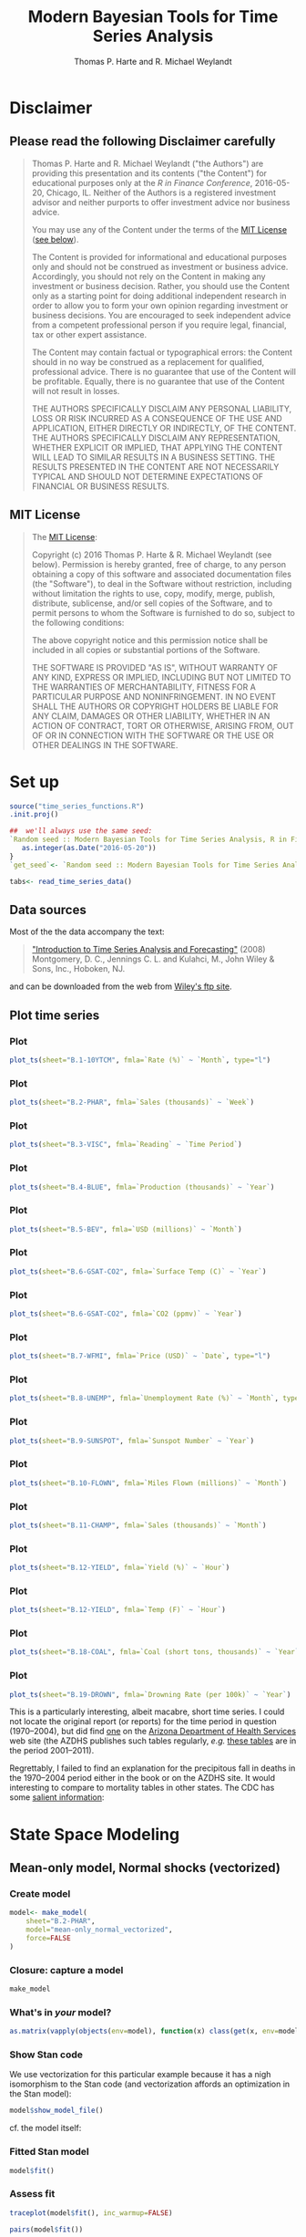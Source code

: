 # -*- org-confirm-babel-evaluate: nil -*-
#+title: Modern Bayesian Tools for Time Series Analysis
#+author: Thomas P. Harte and R. Michael Weylandt
#+email: tharte@cantab.net
#+HTML_HEAD: <link rel="stylesheet" type="text/css" href="./3331384/github.css" />
#+HTML_MATHJAX: align:"left" path:"https://cdn.mathjax.org/mathjax/latest/MathJax.js?config=TeX-AMS-MML_HTMLorMML"
#+INFOJS_OPT: view:info toc:t
#+PROPERTY: session *R*
#+BIBLIOGRAPHY: /home/tharte/include/refs
#+BIBLIOGRAPHY_STYLE: /home/tharte/include/ths
#+OPTIONS: tex:t   # do the right thing automatically (MathJax)

* Disclaimer
** Please read the following Disclaimer carefully
#+BEGIN_QUOTE
    Thomas P. Harte and R. Michael Weylandt ("the Authors") are providing
    this presentation and its contents ("the Content") for educational
    purposes only at the /R in Finance Conference/, 2016-05-20,
    Chicago, IL.  Neither of the Authors is a registered investment advisor
    and neither purports to offer investment advice nor business advice.

    You may use any of the Content under the terms of the
    [[http://choosealicense.com/licenses/mit/][MIT License]] ([[sec:MIT_License][see below]]).

    The Content is provided for informational and educational purposes only
    and should not be construed as investment or business advice. Accordingly,
    you should not rely on the Content in making any investment or business
    decision.  Rather, you should use the Content only as a starting point
    for doing additional independent research in order to allow you to form
    your own opinion regarding investment or business decisions.  You are
    encouraged to seek independent advice from a competent professional
    person if you require legal, financial, tax or other expert assistance.

    The Content may contain factual or typographical errors: the Content
    should in no way be construed as a replacement for qualified, professional
    advice.  There is no guarantee that use of the Content will be profitable.
    Equally, there is no guarantee that use of the Content will not result
    in losses.

    THE AUTHORS SPECIFICALLY DISCLAIM ANY PERSONAL LIABILITY, LOSS OR RISK
    INCURRED AS A CONSEQUENCE OF THE USE AND APPLICATION, EITHER DIRECTLY
    OR INDIRECTLY, OF THE CONTENT. THE AUTHORS SPECIFICALLY DISCLAIM ANY
    REPRESENTATION, WHETHER EXPLICIT OR IMPLIED, THAT APPLYING THE CONTENT
    WILL LEAD TO SIMILAR RESULTS IN A BUSINESS SETTING. THE RESULTS PRESENTED
    IN THE CONTENT ARE NOT NECESSARILY TYPICAL AND SHOULD NOT DETERMINE
    EXPECTATIONS OF FINANCIAL OR BUSINESS RESULTS.
#+END_QUOTE

** MIT License
<<sec:MIT_License>>
#+BEGIN_QUOTE
    The [[http://choosealicense.com/licenses/mit/][MIT License]]:

    Copyright (c) 2016 Thomas P. Harte & R. Michael Weylandt
(see below).
    Permission is hereby granted, free of charge, to any person obtaining a
    copy of this software and associated documentation files (the "Software"),
    to deal in the Software without restriction, including without limitation
    the rights to use, copy, modify, merge, publish, distribute, sublicense,
    and/or sell copies of the Software, and to permit persons to whom the
    Software is furnished to do so, subject to the following conditions:

    The above copyright notice and this permission notice shall be included
    in all copies or substantial portions of the Software.

    THE SOFTWARE IS PROVIDED "AS IS", WITHOUT WARRANTY OF ANY KIND, EXPRESS OR
    IMPLIED, INCLUDING BUT NOT LIMITED TO THE WARRANTIES OF MERCHANTABILITY,
    FITNESS FOR A PARTICULAR PURPOSE AND NONINFRINGEMENT. IN NO EVENT SHALL
    THE AUTHORS OR COPYRIGHT HOLDERS BE LIABLE FOR ANY CLAIM, DAMAGES OR
    OTHER LIABILITY, WHETHER IN AN ACTION OF CONTRACT, TORT OR OTHERWISE,
    ARISING FROM, OUT OF OR IN CONNECTION WITH THE SOFTWARE OR THE USE OR
    OTHER DEALINGS IN THE SOFTWARE.
#+END_QUOTE

* Set up
#+BEGIN_SRC R :session *R* :exports both :results none :eval yes
source("time_series_functions.R")
.init.proj()

##  we'll always use the same seed:
`Random seed :: Modern Bayesian Tools for Time Series Analysis, R in Finance 2016`<- function() {
   as.integer(as.Date("2016-05-20"))
}
`get_seed`<- `Random seed :: Modern Bayesian Tools for Time Series Analysis, R in Finance 2016`

tabs<- read_time_series_data()
#+END_SRC

** Data sources
Most of the the data accompany the text:
#+BEGIN_QUOTE
[[http://www.wiley.com/WileyCDA/WileyTitle/productCd-0471653977.html]["Introduction to Time Series Analysis and Forecasting"]] (2008)
Montgomery, D. C., Jennings C. L. and Kulahci, M.,
John Wiley & Sons, Inc., Hoboken, NJ.
#+END_QUOTE
and can be downloaded from the web from [[ftp://ftp.wiley.com/public/sci_tech_med/time_series][Wiley's ftp site]].

[[file:./img/TSAF_2.png]]

** Plot time series
*** Plot
#+BEGIN_SRC R :exports both :results output graphics  :file ./img/B.1-10YTCM.png :width 800 :height 500
	plot_ts(sheet="B.1-10YTCM", fmla=`Rate (%)` ~ `Month`, type="l")
#+END_SRC
*** Plot
#+BEGIN_SRC R :exports both :results output graphics  :file ./img/B.2-PHAR.png :width 800 :height 500
	plot_ts(sheet="B.2-PHAR", fmla=`Sales (thousands)` ~ `Week`)
#+END_SRC
*** Plot
#+BEGIN_SRC R :exports both :results output graphics  :file ./img/B.3-VISC.png :width 800 :height 500
	plot_ts(sheet="B.3-VISC", fmla=`Reading` ~ `Time Period`)
#+END_SRC
*** Plot
#+BEGIN_SRC R :exports both :results output graphics  :file ./img/B.4-BLUE.png :width 800 :height 500
	plot_ts(sheet="B.4-BLUE", fmla=`Production (thousands)` ~ `Year`)
#+END_SRC
*** Plot
#+BEGIN_SRC R :exports both :results output graphics  :file ./img/B.5-BEV.png :width 800 :height 500
	plot_ts(sheet="B.5-BEV", fmla=`USD (millions)` ~ `Month`)
#+END_SRC
*** Plot
#+BEGIN_SRC R :exports both :results output graphics  :file ./img/B.6-GSAT-Temp.png :width 800 :height 500
	plot_ts(sheet="B.6-GSAT-CO2", fmla=`Surface Temp (C)` ~ `Year`)
#+END_SRC
*** Plot
#+BEGIN_SRC R :exports both :results output graphics  :file ./img/B.6-GSAT-CO2.png :width 800 :height 500
	plot_ts(sheet="B.6-GSAT-CO2", fmla=`CO2 (ppmv)` ~ `Year`)
#+END_SRC
*** Plot
#+BEGIN_SRC R :exports both :results output graphics  :file ./img/B.7-WFMI.png :width 800 :height 500
	plot_ts(sheet="B.7-WFMI", fmla=`Price (USD)` ~ `Date`, type="l")
#+END_SRC
*** Plot
#+BEGIN_SRC R :exports both :results output graphics  :file ./img/B.8-UNEMP.png :width 800 :height 500
	plot_ts(sheet="B.8-UNEMP", fmla=`Unemployment Rate (%)` ~ `Month`, type="l")
#+END_SRC
*** Plot
#+BEGIN_SRC R :exports both :results output graphics  :file ./img/B.9-SUNSPOT.png :width 800 :height 500
	plot_ts(sheet="B.9-SUNSPOT", fmla=`Sunspot Number` ~ `Year`)
#+END_SRC
*** Plot
#+BEGIN_SRC R :exports both :results output graphics  :file ./img/B.10-FLOWN.png :width 800 :height 500
	plot_ts(sheet="B.10-FLOWN", fmla=`Miles Flown (millions)` ~ `Month`)
#+END_SRC
*** Plot
#+BEGIN_SRC R :exports both :results output graphics  :file ./img/B.11-CHAMP.png :width 800 :height 500
	plot_ts(sheet="B.11-CHAMP", fmla=`Sales (thousands)` ~ `Month`)
#+END_SRC
*** Plot
#+BEGIN_SRC R :exports both :results output graphics  :file ./img/B.12-YIELD.png :width 800 :height 500
	plot_ts(sheet="B.12-YIELD", fmla=`Yield (%)` ~ `Hour`)
#+END_SRC
*** Plot
#+BEGIN_SRC R :exports both :results output graphics  :file ./img/B.12-TEMP.png :width 800 :height 500
	plot_ts(sheet="B.12-YIELD", fmla=`Temp (F)` ~ `Hour`)
#+END_SRC
*** Plot
#+BEGIN_SRC R :exports both :results output graphics  :file ./img/B.18-COAL.png :width 800 :height 500
	plot_ts(sheet="B.18-COAL", fmla=`Coal (short tons, thousands)` ~ `Year`)
#+END_SRC
*** Plot
#+BEGIN_SRC R :exports both :results output graphics  :file ./img/B.19-DROWN.png :width 800 :height 500
	plot_ts(sheet="B.19-DROWN", fmla=`Drowning Rate (per 100k)` ~ `Year`)
#+END_SRC
This is a particularly interesting, albeit macabre, short time
series.
I could not locate the original report (or reports) for the
time period in question (1970--2004), but did find [[http://www.azdhs.gov/plan/report/im/2003/9/drowning2003.pdf][one]] on the
[[http://www.azdhs.gov/][Arizona Department of Health Services]] web site (the AZDHS publishes
such tables regularly, /e.g./ [[http://www.azdhs.gov/plan/report/im/2011/9/index.htm][these tables]] are in the period 2001--2011).

Regrettably, I failed to find an explanation for the precipitous fall
in deaths in the 1970--2004 period either in the book or on the AZDHS
site. It would interesting to compare to mortality tables in other
states. The CDC has some [[http://www.cdc.gov/homeandrecreationalsafety/water-safety/waterinjuries-factsheet.html][salient information]]:

[[file:./img/CDC_2.png]]

* State Space Modeling
** Mean-only model, Normal shocks (vectorized)
\begin{equation}
y_t  \sim \mathscr{N}(\theta, \sigma^2)
\end{equation}
*** Create model
#+BEGIN_SRC R :src *session* :exports both :results output :eval yes
model<- make_model(
	sheet="B.2-PHAR",
	model="mean-only_normal_vectorized",
    force=FALSE
)
#+END_SRC

*** Closure: capture a model
#+BEGIN_SRC R :exports both :results output
make_model
#+END_SRC

*** What's in /your/ model?
#+BEGIN_SRC R :exports both :results output
as.matrix(vapply(objects(env=model), function(x) class(get(x, env=model)), character(1)))
#+END_SRC

*** Show Stan code
We use vectorization for this particular example because it has a nigh
isomorphism to the Stan code (and vectorization affords an
optimization in the Stan model):
#+BEGIN_SRC R :src *session* :exports both :results output :eval yes
model$show_model_file()
#+END_SRC

cf. the model itself:
\begin{equation}
y_t  \sim \mathscr{N}(\theta, \sigma^2)
\end{equation}

*** Fitted Stan model
#+BEGIN_SRC R :src *session* :exports both :results output :eval yes
model$fit()
#+END_SRC

*** Assess fit
#+BEGIN_SRC R :exports both :results output graphics  :file ./img/traceplot.png :width 800 :height 500 :eval yes
traceplot(model$fit(), inc_warmup=FALSE)
#+END_SRC

#+BEGIN_SRC R :exports both :results output graphics  :file ./img/pairs.png :width 800 :height 500 :eval yes
pairs(model$fit())
#+END_SRC


#+BEGIN_SRC R :exports both :results output graphics  :file ./img/hist.png :width 800 :height 500
par(mfrow=c(1,2))
hist(extract(model$fit())[["theta"]], breaks=30, main="theta", xlab="theta")
hist(extract(model$fit())[["sigma"]], breaks=30, main="sigma", xlab="sigma")
#+END_SRC

*** Simulate from fit (mean-posterior predictive fit)
We can get the posterior mean in one of two ways:
1.
	#+BEGIN_SRC R :exports both :results output :eval yes
	(theta<- get_posterior_mean(model$fit(), par="theta")[, "mean-all chains"])
	(sigma<- get_posterior_mean(model$fit(), par="sigma")[, "mean-all chains"])
	#+END_SRC
1.
	#+BEGIN_SRC R :exports both :results output :eval yes
	(theta<- mean(extract(model$fit())[["theta"]]))
	(sigma<- mean(extract(model$fit())[["sigma"]]))
	#+END_SRC
and then simulate from the posterior mean (this is a "posterior
predictive fit"---not a forecast!):
#+BEGIN_SRC R :exports both :results output graphics  :file ./img/post_predictive_fit.png :width 800 :height 500
theta<- mean(extract(model$fit())[["theta"]])
sigma<- mean(extract(model$fit())[["sigma"]])
y.sim<- rnorm(model$T(), mean=theta, sd=sigma)
plot(model$y(), col="steelblue4", lwd=2.5, type="o")
lines(y.sim, type="o", col="blue")
#+END_SRC
Note that we are incorporating the uncertainty in the posterior
estimates by averaging over them and taking a point estimate (the
posterior mean). This is not the same as integrating over the
posterior density (which is a weighted average of all posterior
estimates).

** Mean-only model, Normal shocks (=for= loop)
\begin{eqnarray}
y_t  &\sim& \mathscr{N}(\theta, \sigma^2) \\[3mm]
\Leftrightarrow
y_t &=&
	\theta +
	\varepsilon_t, \;\;\;\;\; \varepsilon_t \;\sim\; \mathscr{N}(0, \sigma^2)
\end{eqnarray}

*** Create model
#+BEGIN_SRC R :src *session* :exports both :results output :eval yes
model<- make_model(
	sheet="B.2-PHAR",
	model="mean-only_normal",
    force=FALSE
)
#+END_SRC

*** Show Stan code
We used vectorization in the previous example
but we prefer to use the =for= loop because it generalizes to the
remaining examples and is of particular advantage in time-series
models.
We're not going to worry too much about
optimizing the model set-up---rather, we'll focus on model use.

#+BEGIN_SRC R :src *session* :exports both :results output :eval yes
model$show_model_file()
#+END_SRC

cf. the model itself:
\begin{eqnarray}
y_t  &\sim& \mathscr{N}(\theta, \sigma^2) \\[3mm]
\Leftrightarrow
y_t &=&
	\theta +
	\varepsilon_t, \;\;\;\;\; \varepsilon_t \;\sim\; \mathscr{N}(0, \sigma^2)
\end{eqnarray}

*** Fitted Stan model
#+BEGIN_SRC R :src *session* :exports both :results output :eval yes
model$fit()
#+END_SRC

*** Simulate from fit
#+BEGIN_SRC R :exports both :results output graphics  :file ./img/post_predictive_fit_2.png :width 800 :height 500
theta<- mean(extract(model$fit())[["theta"]])
sigma<- mean(extract(model$fit())[["sigma"]])
y.sim<- rnorm(model$T(), mean=theta, sd=sigma)
plot(model$y(), col="steelblue4", lwd=2.5, type="o")
lines(y.sim, type="o", col="blue")
#+END_SRC

** Mean-only model, Normal shocks, generate forecast from model block
\begin{eqnarray}
y_t  &\sim& \mathscr{N}(\theta, \sigma^2) \\[3mm]
\Leftrightarrow
y_t &=&
	\theta +
	\varepsilon_t, \;\;\;\;\; \varepsilon_t \;\sim\; \mathscr{N}(0, \sigma^2)
\end{eqnarray}

*** Create model
*Note*: we will generate =T_new= new data points out of sample,
 /i.e./ we will forecast =T_new= steps ahead.
#+BEGIN_SRC R :src *session* :exports both :results output :eval yes
model<- make_model(
	sheet="B.2-PHAR",
	model="mean-only_normal_predict_new_model_block",
    T_new=5,
    force=FALSE
)
#+END_SRC

*** Show Stan code
#+BEGIN_SRC R :src *session* :exports both :results output :eval yes
model$show_model_file()
#+END_SRC

cf. the model itself:
\begin{eqnarray}
y_t  &\sim& \mathscr{N}(\theta, \sigma^2) \\[3mm]
\Leftrightarrow
y_t &=&
	\theta +
	\varepsilon_t, \;\;\;\;\; \varepsilon_t \;\sim\; \mathscr{N}(0, \sigma^2)
\end{eqnarray}

*** Fitted Stan model
#+BEGIN_SRC R :src *session* :exports both :results output :eval yes
model$fit()
#+END_SRC

*** Forecast
#+BEGIN_SRC R :exports both :results output graphics  :file ./img/y_tilde.png :width 800 :height 500
model$plot_y_tilde()
#+END_SRC

** Mean-only model, Normal shocks, generate forecast from =generated quantities=
\begin{eqnarray}
y_t  &\sim& \mathscr{N}(\theta, \sigma^2) \\
\Leftrightarrow
y_t &=&
	\theta +
	\varepsilon_t, \;\;\;\;\; \varepsilon_t \;\sim\; \mathscr{N}(0, \sigma^2)
\end{eqnarray}

*** Create model
#+BEGIN_SRC R :src *session* :exports both :results output :eval yes
model<- make_model(
	sheet="B.2-PHAR",
	model="mean-only_normal_predict_new_generated_quantities",
    T_new=5,
    force=FALSE
)
#+END_SRC

*** Show Stan code
#+BEGIN_SRC R :src *session* :exports both :results output :eval yes
model$show_model_file()
#+END_SRC

cf. the model itself:
\begin{eqnarray}
y_t  &\sim& \mathscr{N}(\theta, \sigma^2) \\[3mm]
\Leftrightarrow
y_t &=&
	\theta +
	\varepsilon_t, \;\;\;\;\; \varepsilon_t \;\sim\; \mathscr{N}(0, \sigma^2)
\end{eqnarray}

*** Fitted Stan model
#+BEGIN_SRC R :src *session* :exports both :results output :eval yes
model$fit()
#+END_SRC

*** Forecast
#+BEGIN_SRC R :exports both :results output graphics  :file ./img/y_tilde_2.png :width 800 :height 500
model$plot_y_tilde()
#+END_SRC

** Mean-only model, Normal shocks, generate forecast from =generated quantities= with Monte Carlo simulation
\begin{eqnarray}
y_t  &\sim& \mathscr{N}(\theta, \sigma^2) \\[3mm]
\Leftrightarrow
y_t &=&
	\theta +
	\varepsilon_t, \;\;\;\;\; \varepsilon_t \;\sim\; \mathscr{N}(0, \sigma^2)
\end{eqnarray}

*** Create model
#+BEGIN_SRC R :src *session* :exports both :results output :eval yes
model<- make_model(
	sheet="B.2-PHAR",
	model="mean-only_normal_predict_new_generated_quantities_mc",
    T_new=5,
    force=FALSE
)
#+END_SRC

#+BEGIN_SRC R :exports both :results output graphics  :file ./img/bevs.png :width 800 :height 500
	plot_ts(sheet=model$sheet(), fmla=`Sales (thousands)` ~ `Week`);
#+END_SRC

*** Show Stan code
#+BEGIN_SRC R :src *session* :exports both :results output :eval yes
model$show_model_file()
#+END_SRC

cf. the model itself:
\begin{equation}
y_t  \sim \mathscr{N}(\theta, \sigma^2)
\end{equation}

*** Fitted Stan model
#+BEGIN_SRC R :src *session* :exports both :results output :eval yes
model$fit()
#+END_SRC

*** Assess fit
#+BEGIN_SRC R :exports both :results output graphics  :file ./img/bevs_traceplot.png :width 800 :height 500 :eval yes
## layout(matrix(c(1,2,3,3), byrow=TRUE, nc=2))
traceplot(model$fit(), inc_warmup=FALSE)
#+END_SRC

#+BEGIN_SRC R :exports both :results output graphics  :file ./img/bevs_fit.png :width 800 :height 500 :eval yes
pairs(model$fit())
#+END_SRC


#+BEGIN_SRC R :exports both :results output graphics  :file ./img/bevs_hist.png :width 800 :height 500
par(mfrow=c(1,2))
hist(extract(model$fit())[["theta"]], breaks=50, main="theta", xlab="theta")
hist(extract(model$fit())[["sigma"]], breaks=50, main="sigma", xlab="sigma")
#+END_SRC

*** Simulate from fit (mean-posterior predictive fit)
We can get the posterior mean in one of two ways:
1.
	#+BEGIN_SRC R :exports both :results output :eval yes
	(theta<- get_posterior_mean(model$fit(), par="theta")[, "mean-all chains"])
	(sigma<- get_posterior_mean(model$fit(), par="sigma")[, "mean-all chains"])
	#+END_SRC
1.
	#+BEGIN_SRC R :exports both :results output :eval yes
	(theta<- mean(extract(model$fit())[["theta"]]))
	(sigma<- mean(extract(model$fit())[["sigma"]]))
	#+END_SRC
and then simulate from the posterior mean (this is a "posterior
predictive fit"---not a forecast!):
#+BEGIN_SRC R :exports both :results output graphics  :file ./img/bevs_post_predictive_fit.png :width 800 :height 500
theta<- mean(extract(model$fit())[["theta"]])
sigma<- mean(extract(model$fit())[["sigma"]])
y.sim<- rnorm(model$T(), mean=theta, sd=sigma)
plot(model$y(), col="steelblue4", lwd=2.5, type="o")
lines(y.sim, type="o", col="blue")
#+END_SRC

*** Forecast
#+BEGIN_SRC R :exports both :results output :eval yes
model$fit()
#+END_SRC

#+BEGIN_SRC R :exports both :results output graphics  :file ./img/bevs_post_predictive_y_tilde.png :width 800 :height 500
model$plot_y_tilde()
#+END_SRC

** Mean-varying model, Normal shocks (a.k.a. "local-level model", "random walk plus noise")
\begin{eqnarray}
y_t             &\sim& \mathscr{N}(\theta_{1,t}, \, \sigma_1^2) \\[3mm]
\theta_{1,t+1}  &\sim& \mathscr{N}(\theta_{1,t}, \, \sigma_2^2) \\[3mm]
&\Leftrightarrow& \\
y_t  &=& \theta_{1,t} + \varepsilon_t, \;\;\;\;\; \varepsilon_t \;\sim\; \mathscr{N}(0, \, \sigma_1^2)
  \;\;\left\{
	\begin{array}{l}
		\mbox{} \\
		\mbox{observation / measurement equation} \\
		\mbox{}
	\end{array}
	\right. \\
\theta_{1,t+1}  &=& \theta_{1,t} + \eta_t, \;\;\;\;\; \eta_t \;\sim\; \mathscr{N}(0, \, \sigma_2^2)
  \;\;\left\{
	\begin{array}{l}
		\mbox{} \\
		\mbox{state equation} \\
		\mbox{}
	\end{array}
	\right.
\end{eqnarray}

*** Create model
#+BEGIN_SRC R :src *session* :exports both :results output :eval yes
model<- make_model(
	sheet="B.19-DROWN",
	model="mean-varying_normal",
    T_new=NULL,
    force=FALSE
)
#+END_SRC

#+RESULTS:

#+BEGIN_SRC R :exports both :results output graphics  :file ./img/drown.png :width 800 :height 500
	plot_ts(sheet=model$sheet(), fmla=`Drowning Rate (per 100k)` ~ `Year`)
#+END_SRC

*** Show Stan code
#+BEGIN_SRC R :src *session* :exports both :results output :eval yes
model$show_model_file()
#+END_SRC

cf. the model itself:
\begin{eqnarray}
y_t             &\sim& \mathscr{N}(\theta_{1,t}, \, \sigma_1^2) \\[3mm]
\theta_{1,t+1}  &\sim& \mathscr{N}(\theta_{1,t}, \, \sigma_2^2) \\[3mm]
&\Leftrightarrow& \\
y_t  &=& \theta_{1,t} + \varepsilon_t, \;\;\;\;\; \varepsilon_t \;\sim\; \mathscr{N}(0, \, \sigma_1^2)
  \;\;\left\{
	\begin{array}{l}
		\mbox{} \\
		\mbox{observation / measurement equation} \\
		\mbox{}
	\end{array}
	\right. \\
\theta_{1,t+1}  &=& \theta_{1,t} + \eta_t, \;\;\;\;\; \eta_t \;\sim\; \mathscr{N}(0, \, \sigma_2^2)
  \;\;\left\{
	\begin{array}{l}
		\mbox{} \\
		\mbox{state equation} \\
		\mbox{}
	\end{array}
	\right.
\end{eqnarray}

*** Fitted Stan model
#+BEGIN_SRC R :src *session* :exports both :results output :eval yes
model$fit()
#+END_SRC

#+BEGIN_SRC R :exports both :results output graphics  :file ./img/drown_local.png :width 800 :height 500
	theta_1<- model$extract_par("theta_1", start=1, end=model$T())
	sigma_1<- mean(extract(model$fit())[["sigma_1"]])
	sigma_2<- mean(extract(model$fit())[["sigma_2"]])

	plot_ts(sheet="B.19-DROWN", fmla=`Drowning Rate (per 100k)` ~ `Year`)
    lines(theta_1_mean ~ Year, data=theta_1, col="darkgreen", type="o")
#+END_SRC

** Mean-varying model, Normal shocks (a.k.a. "local-level model", "random walk plus noise"), predict ahead
\begin{eqnarray}
y_t             &\sim& \mathscr{N}(\theta_{1,t}, \, \sigma_1^2) \\[3mm]
\theta_{1,t+1}  &\sim& \mathscr{N}(\theta_{1,t}, \, \sigma_2^2) \\[3mm]
&\Leftrightarrow& \\
y_t             &=& \theta_{1,t} + \varepsilon_t, \;\;\;\;\;
						\varepsilon_t \;\sim\; \mathscr{N}(0, \, \sigma_1^2) \\[3mm]
\theta_{1,t+1}  &=& \theta_{1,t} +
						\eta_t, \;\;\;\;\; \eta_t \;\sim\; \mathscr{N}(0, \, \sigma_2^2)
\end{eqnarray}

*** Create model
#+BEGIN_SRC R :src *session* :exports both :results output :eval yes
model<- make_model(
	sheet="B.19-DROWN",
	model="mean-varying_normal_predict_new",
    T_new=5,
    force=FALSE
)
#+END_SRC

#+BEGIN_SRC R :exports both :results output graphics  :file ./img/drown_2.png :width 800 :height 500
	plot_ts(sheet=model$sheet(), fmla=`Drowning Rate (per 100k)` ~ `Year`)
#+END_SRC

*** Show Stan code
#+BEGIN_SRC R :src *session* :exports both :results output :eval yes
model$show_model_file()
#+END_SRC

cf. the model itself:
\begin{eqnarray}
y_t             &\sim& \mathscr{N}(\theta_{1,t}, \, \sigma_1^2) \\[3mm]
\theta_{1,t+1}  &\sim& \mathscr{N}(\theta_{1,t}, \, \sigma_2^2) \\[3mm]
&\Leftrightarrow& \\
y_t             &=& \theta_{1,t} + \varepsilon_t, \;\;\;\;\;
						\varepsilon_t \;\sim\; \mathscr{N}(0, \, \sigma_1^2) \\[3mm]
\theta_{1,t+1}  &=& \theta_{1,t} +
						\eta_t, \;\;\;\;\; \eta_t \;\sim\; \mathscr{N}(0, \, \sigma_2^2)
\end{eqnarray}

*** Fitted Stan model
#+BEGIN_SRC R :src *session* :exports both :results none :eval yes
model$fit()
#+END_SRC

#+BEGIN_SRC R :exports both :results output graphics  :file ./img/drown_2_local.png :width 800 :height 500
model$plot_y_tilde()
theta_1<- model$extract_par("theta_1", start=1, end=model$T_end())
lines(theta_1_mean ~ Year, data=theta_1, col="darkgreen", type="o")
#+END_SRC

** Mean-varying, linear-trend model, Normal shocks, predict ahead (a.k.a. "local linear-trend model")
\begin{eqnarray}
y_t             &\sim& \mathscr{N}(\theta_{1,t}, \, \sigma_1^2) \\[3mm]
\theta_{1,t+1}  &\sim& \mathscr{N}(\theta_{1,t} + \theta_{2,t}, \, \sigma_2^2) \\[3mm]
\theta_{2,t+1}  &\sim& \mathscr{N}(\theta_{2,t}, \, \sigma_2^2) \\[3mm]
&\Leftrightarrow& \\
y_t             &=& \theta_{1,t} + \varepsilon_t, \;\;\;\;\;
                    \varepsilon_t \;\sim\; \mathscr{N}(0, \, \sigma_1^2) \\[3mm]
\theta_{1,t+1}  &=& \theta_{1,t} + \theta_{2,t} + \eta_t, \;\;\;\;\;
                    \eta_t \;\sim\; \mathscr{N}(0, \, \sigma_2^2) \\[3mm]
\theta_{2,t+1}  &=& \theta_{2,t} + \xi_t, \;\;\;\;\;
                    \xi_t \;\sim\; \mathscr{N}(0, \, \sigma_3^2)
\end{eqnarray}

*** Create model
#+BEGIN_SRC R :src *session* :exports both :results output :eval yes
model<- make_model(
	sheet="B.19-DROWN",
	model="mean-varying_linear-trend_normal",
    T_new=5,
    iter=5000,
	force=FALSE
)
#+END_SRC

#+RESULTS:

#+BEGIN_SRC R :exports both :results output graphics  :file ./img/drown_3.png :width 800 :height 500
	plot_ts(sheet=model$sheet(), fmla=`Drowning Rate (per 100k)` ~ `Year`)
#+END_SRC

*** Show Stan code
#+BEGIN_SRC R :src *session* :exports both :results output :eval yes
model$show_model_file()
#+END_SRC

cf. the model itself:
\begin{eqnarray}
y_t             &\sim& \mathscr{N}(\theta_{1,t}, \, \sigma_1^2) \\[3mm]
\theta_{1,t+1}  &\sim& \mathscr{N}(\theta_{1,t} + \theta_{2,t}, \, \sigma_2^2) \\[3mm]
\theta_{2,t+1}  &\sim& \mathscr{N}(\theta_{2,t}, \, \sigma_2^2) \\[3mm]
&\Leftrightarrow& \\
y_t             &=& \theta_{1,t} + \varepsilon_t, \;\;\;\;\;
                    \varepsilon_t \;\sim\; \mathscr{N}(0, \, \sigma_1^2) \\[3mm]
\theta_{1,t+1}  &=& \theta_{1,t} + \theta_{2,t} + \eta_t, \;\;\;\;\;
                    \eta_t \;\sim\; \mathscr{N}(0, \, \sigma_2^2) \\[3mm]
\theta_{2,t+1}  &=& \theta_{2,t} + \xi_t, \;\;\;\;\;
                    \xi_t \;\sim\; \mathscr{N}(0, \, \sigma_3^2)
\end{eqnarray}

*** Fitted Stan model
#+BEGIN_SRC R :src *session* :exports both :results output :eval yes
model$fit()
#+END_SRC

#+BEGIN_SRC R :exports both :results output graphics  :file ./img/drown_3_y_tilde.png :width 800 :height 500
model$plot_y_tilde()
#+END_SRC

#+BEGIN_SRC R :exports both :results output graphics  :file ./img/drown_3_local.png :width 800 :height 500
	model$plot_y_tilde()
	## TODO: put this into the model:
	theta_1<- model$extract_par("theta_1", start=1, end=model$T_end())
	lines(theta_1_mean ~ Year, data=theta_1, col="darkgreen", type="o")
#+END_SRC


#+BEGIN_SRC R :exports both :results output graphics  :file ./img/drown_3_level.png :width 800 :height 500
theta_2<- model$extract_par("theta_2", start=1, end=model$T_end())
par(mar=c(5,4,4,5)+.1)
plot_ts(model$sheet(), fmla=`Drowning Rate (per 100k)` ~ `Year`)
par(new=TRUE)
plot(
	theta_2_mean ~ Year,
	data=theta_2 %>% filter(Year <= (get_t(model$sheet()) %>% max)),
	col="darkgreen", type="o",
	xaxt="n", yaxt="n", xlab="", ylab=""
)
axis(4)
# mtext("theta_2", side=4, line=3)
legend("bottomleft", col=c("steelblue3","darkgreen"), lwd=2, legend=c("time series","theta_2"), inset=0.02)
#+END_SRC

** Mean-varying with seasonal, Normal shocks (a.k.a. "local model with stochastic seasonal")
\begin{eqnarray}
y_t             &\sim& \mathscr{N}(\theta_{1,t} + s_t, \, \sigma_1^2) \\[3mm]
\theta_{1,t+1}  &\sim& \mathscr{N}(\theta_{1,t}, \, \sigma_2^2) \\[3mm]
s_{t+1}         &\sim& \mathscr{N}(-\sum_{\lambda = 1}^{\lambda = \Lambda-1 } s_{t-\lambda}, \, \sigma_3^2),
                       \;\;\;\;\;\mbox{each season $s=s_t$, for $s=1,\ldots,\Lambda$,
                       e.g. $\Lambda=12$ for monthly data} \\[3mm]
					   &\Leftrightarrow& \\[3mm]
y_t             &=& \theta_{1,t} + \varepsilon_t, \;\;\;\;\;
                    \varepsilon_t \;\sim\; \mathscr{N}(0, \, \sigma_1^2) \\[3mm]
\theta_{1,t+1}  &=& \theta_{1,t} + \eta_t, \;\;\;\;\;
                    \eta_t \;\sim\; \mathscr{N}(0, \, \sigma_2^2) \\[3mm]
s_{t+1}         &=& -\sum_{\lambda = 1}^{\lambda = \Lambda-1 } s_{t-\lambda} + \xi_t, \;\;\;\;\;
                    \xi_t \;\sim\; \mathscr{N}(0, \, \sigma_3^2)
\end{eqnarray}

*** Create model
#+BEGIN_SRC R :src *session* :exports both :results output :eval yes
model<- make_model(
	sheet="B.5-BEV",
	model="mean-varying_seasonal_normal",
    T_new=NULL,
    seasonal=12,
    iter=5000,
	force=FALSE
)
#+END_SRC

#+BEGIN_SRC R :exports both :results output graphics  :file ./img/bevs_3.png :width 800 :height 500
	plot_ts(sheet=model$sheet(), fmla=`USD (millions)` ~ `Month`)
#+END_SRC

*** Show Stan code
#+BEGIN_SRC R :src *session* :exports both :results output :eval yes
model$show_model_file()
#+END_SRC

cf. the model itself:
\begin{eqnarray}
y_t             &\sim& \mathscr{N}(\theta_{1,t} + s_t, \, \sigma_1^2) \\[3mm]
\theta_{1,t+1}  &\sim& \mathscr{N}(\theta_{1,t}, \, \sigma_2^2) \\[3mm]
s_{t+1}         &\sim& \mathscr{N}(-\sum_{\lambda = 1}^{\lambda = \Lambda } s_{t-\lambda}, \, \sigma_3^2),
                       \;\;\;\;\;\mbox{each season $s=s_t$, for $s=1,\ldots,\Lambda$,
                       e.g. $\Lambda=12$ for monthly data} \\[3mm]
					   &\Leftrightarrow& \\[3mm]
y_t             &=& \theta_{1,t} + \varepsilon_t, \;\;\;\;\;
                    \varepsilon_t \;\sim\; \mathscr{N}(0, \, \sigma_1^2) \\[3mm]
\theta_{1,t+1}  &=& \theta_{1,t} + \eta_t, \;\;\;\;\;
                    \eta_t \;\sim\; \mathscr{N}(0, \, \sigma_2^2) \\[3mm]
s_{t+1}         &=& -\sum_{\lambda = 1}^{\lambda = \Lambda } s_{t-\lambda} + \xi_t, \;\;\;\;\;
                    \xi_t \;\sim\; \mathscr{N}(0, \, \sigma_3^2)
\end{eqnarray}

*** Fitted Stan model
#+BEGIN_SRC R :src *session* :exports both :results output :eval yes
model$fit()
#+END_SRC

#+BEGIN_SRC R :exports both :results output graphics  :file ./img/bevs_3_local.png :width 800 :height 500
	plot_ts(model$sheet(), fmla=`USD (millions)` ~ `Month`)
	theta_1<- model$extract_par("theta_1", start=1, end=model$T_end())
	lines(theta_1_mean ~ Month, data=theta_1, col="darkgreen", type="o")
#+END_SRC

#+BEGIN_SRC R :exports both :results output graphics  :file ./img/bevs_3_level.png :width 800 :height 500
s<- model$extract_par("s", start=1, end=model$T())
par(mar=c(5,4,4,5)+.1)
plot_ts(model$sheet(), fmla=`USD (millions)` ~ `Month`)
par(new=TRUE)
plot(
	s_mean ~ Month,
	data=s,
	col="darkgreen", type="o",
	xaxt="n", yaxt="n", xlab="", ylab=""
)
axis(4)
# mtext("theta_2", side=4, line=3)
legend("bottomleft", col=c("steelblue3","darkgreen"), lwd=2, legend=c("time series","theta_2"), inset=0.02)
#+END_SRC

#+BEGIN_SRC R :exports both :results output graphics  :file ./img/bevs_3_fit.png :width 800 :height 500 :eval no
##  *FIXME*: what's up with the phase drift in the stochastic seasonal here?
plot_ts(model$sheet(), fmla=`USD (millions)` ~ `Month`)
y.hat<- inner_join(
			theta_1,
			s,
			by=c("Month")
		) %>%
		mutate(
			sum=theta_1_mean + s_mean
		) %>%
		select(
			Month,
			sum
		)
lines(sum ~ Month, data=y.hat, col="darkgreen", type="o")
#+END_SRC

* Autoregressive models, unit roots and cointegration

Typically, discussion on whether any observed y_t are stationary
focuses on whether or not there is a unit root in the AR(1) process:
\begin{equation}
	y_t = \rho_0 + \rho_1 y_{t-1} + \varepsilon_t
\end{equation}
where \rho \geq 1 indicates a nonstationary process.

Granger and Swanson proposed the stochastic unit root model ("STUR"):
#+BEGIN_QUOTE
[[http://econweb.rutgers.edu/nswanson/papers/stur5.pdf][An introduction to stochastic unit roots]] (1997)
Granger, C. and Swanson, N., /Journal of Econometrics/ *80* (1): 35--62.
#+END_QUOTE
In this model:
\begin{eqnarray}
y_t       &=& \rho_t y_{t-1} + \varepsilon_t
	\;\;\;\;\; \varepsilon_t \;\sim\; \mathscr{N}(0, \sigma_1^2) \\[3mm]
\rho_t    &=& e^{\omega_t} \\[3mm]
\omega_t  &=& \varphi_0 + \varphi_1\omega_{t-1} + \eta_t
	\;\;\;\;\; \eta_t \;\sim\; \mathscr{N}(0, \sigma_2^2) \\[3mm]
				\\[3mm]
          &=& \mu_{\omega} + \varphi_1 (\omega_{t-1} - \mu_{\omega}) + \eta_t
\end{eqnarray}
where
\begin{equation}
	\mu_\omega = {\varphi_0 \over 1-\varphi_1}
\end{equation}

#+BEGIN_QUOTE
[[https://books.google.com/books?id=IB6Nu-qMKHYC&pg=PP12&lpg=PP12&dq=jones+marriott+%22a+bayesian+analysis+of+stochastic+unit+root+models%22&source=bl&ots=k7eF7i8n-X&sig=H4qoS9fbVF8pRGnUCkuyqYkXTCY&hl=en&sa=X&ved=0ahUKEwiruqSwwejMAhWi5oMKHddnBcMQ6AEIIjAC#v=onepage&q=jones%20marriott%20%22a%20bayesian%20analysis%20of%20stochastic%20unit%20root%20models%22&f=false][/A Bayesian analysis of stochastic unit root models/]] (1999)
Jones, C. and Marriott, J., /p./ 785--794 in "Bayesian Statistics" (6th Edition),
Bernardo, J. M., Berger, J. O., Dawid, A. P. and Smith, A. F. M. (Eds),
Oxford University Press, Oxford, England.
#+END_QUOTE
consider Bayesian estimation of this model and focus on the value of
\mu_\omega:
\begin{eqnarray}
\mu_\omega < 0       &\;\;\Leftrightarrow\;\;& \mathscr{E}(\rho_t) < 1 \\[3mm]
\mu_\omega = 0       &\;\;\Leftrightarrow\;\;& \mathscr{E}(\rho_t) = 1 \\[3mm]
\mu_\omega > 0       &\;\;\Leftrightarrow\;\;& \mathscr{E}(\rho_t) > 1
\end{eqnarray}

*** Create model
#+BEGIN_SRC R :session *R* :exports none :results none
	tabs[["STUR"]]<- read_us_data_on_consumption_and_income()
#+END_SRC

#+BEGIN_SRC R :exports both :results output graphics  :file ./img/us_consumption.png :width 800 :height 500 :eval yes
	lims<- range(unlist(tabs[["STUR"]] %>% select(C, Y)))
	plot(C ~ time,
		data=tabs[["STUR"]],
        col="black",
        type="l",
        lwd=1.75,
        ylim=c(lims[1], lims[2]),
        ylab="Consumption and Income",
        main="US Quarterly Consumption and Income"
	)
	lines(Y ~ time,
        data=tabs[["STUR"]],
        col="steelblue4",
        type="l",
        lwd=1.5,
        ylim=c(lims[1], lims[2])
	)
	legend(
        "topleft",
        col=c("black", "steelblue4"),
        lwd=2,
        legend=c("Consumption","Income"),
        inset=0.02
	)
#+END_SRC


#+BEGIN_SRC R :exports both :results output graphics  :file ./img/us_consumption_error.png :width 800 :height 500 :eval yes
	plot(e ~ time,
        data=tabs[["STUR"]],
        col="black",
        type="o",
        main="Error process: Consumption regressed on Income"
    )
	abline(h=0, col="steelblue4")
#+END_SRC


#+BEGIN_SRC R :src *session* :exports both :results output :eval yes
model<- make_model(
	sheet="STUR",
	response="e",
	model="stur",
    iter=5000,
	force=FALSE
)
#+END_SRC

#+RESULTS:

*** Show Stan code
#+BEGIN_SRC R :src *session* :exports both :results output :eval yes
model$show_model_file()
#+END_SRC

cf. the model itself:
\begin{eqnarray}
y_t       &=& \rho_t y_{t-1} + \varepsilon_t
	\;\;\;\;\; \varepsilon_t \;\sim\; \mathscr{N}(0, \sigma_1^2) \\[3mm]
\rho_t    &=& e^{\omega_t} \\[3mm]
\omega_t  &=& \varphi_0 + \varphi_1\omega_{t-1} + \eta_t
	\;\;\;\;\; \eta_t \;\sim\; \mathscr{N}(0, \sigma_2^2) \\[3mm]
				\\[3mm]
          &=& \mu_{\omega} + \varphi_1 (\omega_{t-1} - \mu_{\omega}) + \eta_t
\end{eqnarray}
where
\begin{equation}
	\mu_\omega = {\varphi_0 \over 1-\varphi_1}
\end{equation}


*** Fitted Stan model
#+BEGIN_SRC R :src *session* :exports both :results output :eval yes
model$fit()
#+END_SRC

A unit root corresponds to \mu_\omega being positive, therefore for
stationarity we wish to know:
#+BEGIN_QUOTE
/What is \Pr ( \mu_\omega ) < 0/?
#+END_QUOTE
#+BEGIN_SRC R :exports both :results output graphics  :file ./img/us_consumption_hist.png :width 500 :height 500
    mu_omega<- rstan::extract(model$fit())[["mu_omega"]]
	hist(mu_omega, breaks=30, main="mu_omega", xlab="mu_omega", ylab="density")
#+END_SRC

* On exit: clean up
Discard all pending work and free resources (memory, sockets, &c.):
#+BEGIN_SRC R :session *R* :eval yes
	graphics.off()
#+END_SRC
